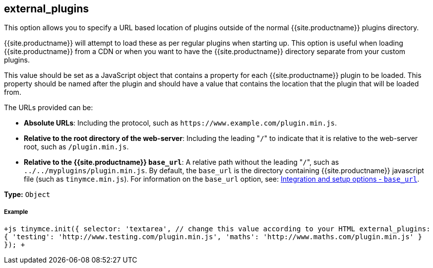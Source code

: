 [#external_plugins]
== external_plugins

This option allows you to specify a URL based location of plugins outside of the normal {{site.productname}} plugins directory.

{{site.productname}} will attempt to load these as per regular plugins when starting up. This option is useful when loading {{site.productname}} from a CDN or when you want to have the {{site.productname}} directory separate from your custom plugins.

This value should be set as a JavaScript object that contains a property for each {{site.productname}} plugin to be loaded. This property should be named after the plugin and should have a value that contains the location that the plugin that will be loaded from.

The URLs provided can be:

* *Absolute URLs*: Including the protocol, such as `+https://www.example.com/plugin.min.js+`.
* *Relative to the root directory of the web-server*: Including the leading "[.code]``/``" to indicate that it is relative to the web-server root, such as `/plugin.min.js`.
* *Relative to the {{site.productname}} `base_url`*: A relative path without the leading "[.code]``/``", such as `../../myplugins/plugin.min.js`. By default, the `base_url` is the directory containing {{site.productname}} javascript file (such as `tinymce.min.js`). For information on the `base_url` option, see: https://www.tiny.cloud/docs/configure/integration-and-setup/#base_url[Integration and setup options - `base_url`].

*Type:* `Object`

[discrete#example]
===== Example

`+js
tinymce.init({
  selector: 'textarea',  // change this value according to your HTML
  external_plugins: {
    'testing': 'http://www.testing.com/plugin.min.js',
    'maths': 'http://www.maths.com/plugin.min.js'
  }
});
+`
